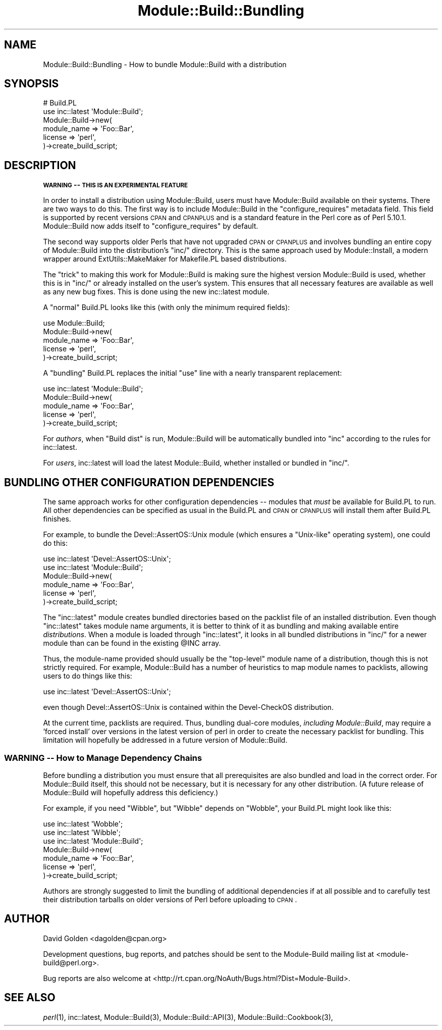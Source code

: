 .\" Automatically generated by Pod::Man 2.25 (Pod::Simple 3.16)
.\"
.\" Standard preamble:
.\" ========================================================================
.de Sp \" Vertical space (when we can't use .PP)
.if t .sp .5v
.if n .sp
..
.de Vb \" Begin verbatim text
.ft CW
.nf
.ne \\$1
..
.de Ve \" End verbatim text
.ft R
.fi
..
.\" Set up some character translations and predefined strings.  \*(-- will
.\" give an unbreakable dash, \*(PI will give pi, \*(L" will give a left
.\" double quote, and \*(R" will give a right double quote.  \*(C+ will
.\" give a nicer C++.  Capital omega is used to do unbreakable dashes and
.\" therefore won't be available.  \*(C` and \*(C' expand to `' in nroff,
.\" nothing in troff, for use with C<>.
.tr \(*W-
.ds C+ C\v'-.1v'\h'-1p'\s-2+\h'-1p'+\s0\v'.1v'\h'-1p'
.ie n \{\
.    ds -- \(*W-
.    ds PI pi
.    if (\n(.H=4u)&(1m=24u) .ds -- \(*W\h'-12u'\(*W\h'-12u'-\" diablo 10 pitch
.    if (\n(.H=4u)&(1m=20u) .ds -- \(*W\h'-12u'\(*W\h'-8u'-\"  diablo 12 pitch
.    ds L" ""
.    ds R" ""
.    ds C` ""
.    ds C' ""
'br\}
.el\{\
.    ds -- \|\(em\|
.    ds PI \(*p
.    ds L" ``
.    ds R" ''
'br\}
.\"
.\" Escape single quotes in literal strings from groff's Unicode transform.
.ie \n(.g .ds Aq \(aq
.el       .ds Aq '
.\"
.\" If the F register is turned on, we'll generate index entries on stderr for
.\" titles (.TH), headers (.SH), subsections (.SS), items (.Ip), and index
.\" entries marked with X<> in POD.  Of course, you'll have to process the
.\" output yourself in some meaningful fashion.
.ie \nF \{\
.    de IX
.    tm Index:\\$1\t\\n%\t"\\$2"
..
.    nr % 0
.    rr F
.\}
.el \{\
.    de IX
..
.\}
.\"
.\" Accent mark definitions (@(#)ms.acc 1.5 88/02/08 SMI; from UCB 4.2).
.\" Fear.  Run.  Save yourself.  No user-serviceable parts.
.    \" fudge factors for nroff and troff
.if n \{\
.    ds #H 0
.    ds #V .8m
.    ds #F .3m
.    ds #[ \f1
.    ds #] \fP
.\}
.if t \{\
.    ds #H ((1u-(\\\\n(.fu%2u))*.13m)
.    ds #V .6m
.    ds #F 0
.    ds #[ \&
.    ds #] \&
.\}
.    \" simple accents for nroff and troff
.if n \{\
.    ds ' \&
.    ds ` \&
.    ds ^ \&
.    ds , \&
.    ds ~ ~
.    ds /
.\}
.if t \{\
.    ds ' \\k:\h'-(\\n(.wu*8/10-\*(#H)'\'\h"|\\n:u"
.    ds ` \\k:\h'-(\\n(.wu*8/10-\*(#H)'\`\h'|\\n:u'
.    ds ^ \\k:\h'-(\\n(.wu*10/11-\*(#H)'^\h'|\\n:u'
.    ds , \\k:\h'-(\\n(.wu*8/10)',\h'|\\n:u'
.    ds ~ \\k:\h'-(\\n(.wu-\*(#H-.1m)'~\h'|\\n:u'
.    ds / \\k:\h'-(\\n(.wu*8/10-\*(#H)'\z\(sl\h'|\\n:u'
.\}
.    \" troff and (daisy-wheel) nroff accents
.ds : \\k:\h'-(\\n(.wu*8/10-\*(#H+.1m+\*(#F)'\v'-\*(#V'\z.\h'.2m+\*(#F'.\h'|\\n:u'\v'\*(#V'
.ds 8 \h'\*(#H'\(*b\h'-\*(#H'
.ds o \\k:\h'-(\\n(.wu+\w'\(de'u-\*(#H)/2u'\v'-.3n'\*(#[\z\(de\v'.3n'\h'|\\n:u'\*(#]
.ds d- \h'\*(#H'\(pd\h'-\w'~'u'\v'-.25m'\f2\(hy\fP\v'.25m'\h'-\*(#H'
.ds D- D\\k:\h'-\w'D'u'\v'-.11m'\z\(hy\v'.11m'\h'|\\n:u'
.ds th \*(#[\v'.3m'\s+1I\s-1\v'-.3m'\h'-(\w'I'u*2/3)'\s-1o\s+1\*(#]
.ds Th \*(#[\s+2I\s-2\h'-\w'I'u*3/5'\v'-.3m'o\v'.3m'\*(#]
.ds ae a\h'-(\w'a'u*4/10)'e
.ds Ae A\h'-(\w'A'u*4/10)'E
.    \" corrections for vroff
.if v .ds ~ \\k:\h'-(\\n(.wu*9/10-\*(#H)'\s-2\u~\d\s+2\h'|\\n:u'
.if v .ds ^ \\k:\h'-(\\n(.wu*10/11-\*(#H)'\v'-.4m'^\v'.4m'\h'|\\n:u'
.    \" for low resolution devices (crt and lpr)
.if \n(.H>23 .if \n(.V>19 \
\{\
.    ds : e
.    ds 8 ss
.    ds o a
.    ds d- d\h'-1'\(ga
.    ds D- D\h'-1'\(hy
.    ds th \o'bp'
.    ds Th \o'LP'
.    ds ae ae
.    ds Ae AE
.\}
.rm #[ #] #H #V #F C
.\" ========================================================================
.\"
.IX Title "Module::Build::Bundling 3"
.TH Module::Build::Bundling 3 "2010-04-01" "perl v5.12.4" "User Contributed Perl Documentation"
.\" For nroff, turn off justification.  Always turn off hyphenation; it makes
.\" way too many mistakes in technical documents.
.if n .ad l
.nh
.SH "NAME"
Module::Build::Bundling \- How to bundle Module::Build with a distribution
.SH "SYNOPSIS"
.IX Header "SYNOPSIS"
.Vb 2
\&  # Build.PL
\&  use inc::latest \*(AqModule::Build\*(Aq;
\&
\&  Module::Build\->new(
\&    module_name => \*(AqFoo::Bar\*(Aq,
\&    license => \*(Aqperl\*(Aq,
\&  )\->create_build_script;
.Ve
.SH "DESCRIPTION"
.IX Header "DESCRIPTION"
\&\fB\s-1WARNING\s0 \*(-- \s-1THIS\s0 \s-1IS\s0 \s-1AN\s0 \s-1EXPERIMENTAL\s0 \s-1FEATURE\s0\fR
.PP
In order to install a distribution using Module::Build, users must
have Module::Build available on their systems.  There are two ways
to do this.  The first way is to include Module::Build in the
\&\f(CW\*(C`configure_requires\*(C'\fR metadata field.  This field is supported by
recent versions \s-1CPAN\s0 and \s-1CPANPLUS\s0 and is a standard feature
in the Perl core as of Perl 5.10.1.  Module::Build now adds itself
to \f(CW\*(C`configure_requires\*(C'\fR by default.
.PP
The second way supports older Perls that have not upgraded \s-1CPAN\s0 or
\&\s-1CPANPLUS\s0 and involves bundling an entire copy of Module::Build
into the distribution's \f(CW\*(C`inc/\*(C'\fR directory.  This is the same approach
used by Module::Install, a modern wrapper around ExtUtils::MakeMaker
for Makefile.PL based distributions.
.PP
The \*(L"trick\*(R" to making this work for Module::Build is making sure the
highest version Module::Build is used, whether this is in \f(CW\*(C`inc/\*(C'\fR or
already installed on the user's system.  This ensures that all necessary
features are available as well as any new bug fixes.  This is done using
the new inc::latest module.
.PP
A \*(L"normal\*(R" Build.PL looks like this (with only the minimum required
fields):
.PP
.Vb 1
\&  use Module::Build;
\&
\&  Module::Build\->new(
\&    module_name => \*(AqFoo::Bar\*(Aq,
\&    license     => \*(Aqperl\*(Aq,
\&  )\->create_build_script;
.Ve
.PP
A \*(L"bundling\*(R" Build.PL replaces the initial \*(L"use\*(R" line with a nearly
transparent replacement:
.PP
.Vb 1
\&  use inc::latest \*(AqModule::Build\*(Aq;
\&
\&  Module::Build\->new(
\&    module_name => \*(AqFoo::Bar\*(Aq,
\&    license => \*(Aqperl\*(Aq,
\&  )\->create_build_script;
.Ve
.PP
For \fIauthors\fR, when \*(L"Build dist\*(R" is run, Module::Build will be
automatically bundled into \f(CW\*(C`inc\*(C'\fR according to the rules for
inc::latest.
.PP
For \fIusers\fR, inc::latest will load the latest Module::Build, whether
installed or bundled in \f(CW\*(C`inc/\*(C'\fR.
.SH "BUNDLING OTHER CONFIGURATION DEPENDENCIES"
.IX Header "BUNDLING OTHER CONFIGURATION DEPENDENCIES"
The same approach works for other configuration dependencies \*(-- modules
that \fImust\fR be available for Build.PL to run.  All other dependencies can
be specified as usual in the Build.PL and \s-1CPAN\s0 or \s-1CPANPLUS\s0 will install
them after Build.PL finishes.
.PP
For example, to bundle the Devel::AssertOS::Unix module (which ensures a
\&\*(L"Unix-like\*(R" operating system), one could do this:
.PP
.Vb 2
\&  use inc::latest \*(AqDevel::AssertOS::Unix\*(Aq;
\&  use inc::latest \*(AqModule::Build\*(Aq;
\&
\&  Module::Build\->new(
\&    module_name => \*(AqFoo::Bar\*(Aq,
\&    license => \*(Aqperl\*(Aq,
\&  )\->create_build_script;
.Ve
.PP
The \f(CW\*(C`inc::latest\*(C'\fR module creates bundled directories based on the packlist
file of an installed distribution.  Even though \f(CW\*(C`inc::latest\*(C'\fR takes module
name arguments, it is better to think of it as bundling and making
available entire \fIdistributions\fR.  When a module is loaded through
\&\f(CW\*(C`inc::latest\*(C'\fR, it looks in all bundled distributions in \f(CW\*(C`inc/\*(C'\fR for a
newer module than can be found in the existing \f(CW@INC\fR array.
.PP
Thus, the module-name provided should usually be the \*(L"top-level\*(R" module
name of a distribution, though this is not strictly required.  For example,
Module::Build has a number of heuristics to map module names to
packlists, allowing users to do things like this:
.PP
.Vb 1
\&  use inc::latest \*(AqDevel::AssertOS::Unix\*(Aq;
.Ve
.PP
even though Devel::AssertOS::Unix is contained within the Devel-CheckOS
distribution.
.PP
At the current time, packlists are required.  Thus, bundling dual-core
modules, \fIincluding Module::Build\fR, may require a 'forced install' over
versions in the latest version of perl in order to create the necessary
packlist for bundling.  This limitation will hopefully be addressed in a
future version of Module::Build.
.SS "\s-1WARNING\s0 \*(-- How to Manage Dependency Chains"
.IX Subsection "WARNING  How to Manage Dependency Chains"
Before bundling a distribution you must ensure that all prerequisites are
also bundled and load in the correct order.  For Module::Build itself, this
should not be necessary, but it is necessary for any other distribution.
(A future release of Module::Build will hopefully address this deficiency.)
.PP
For example, if you need \f(CW\*(C`Wibble\*(C'\fR, but \f(CW\*(C`Wibble\*(C'\fR depends on \f(CW\*(C`Wobble\*(C'\fR,
your Build.PL might look like this:
.PP
.Vb 3
\&  use inc::latest \*(AqWobble\*(Aq;
\&  use inc::latest \*(AqWibble\*(Aq;
\&  use inc::latest \*(AqModule::Build\*(Aq;
\&
\&  Module::Build\->new(
\&    module_name => \*(AqFoo::Bar\*(Aq,
\&    license => \*(Aqperl\*(Aq,
\&  )\->create_build_script;
.Ve
.PP
Authors are strongly suggested to limit the bundling of additional
dependencies if at all possible and to carefully test their distribution
tarballs on older versions of Perl before uploading to \s-1CPAN\s0.
.SH "AUTHOR"
.IX Header "AUTHOR"
David Golden <dagolden@cpan.org>
.PP
Development questions, bug reports, and patches should be sent to the
Module-Build mailing list at <module\-build@perl.org>.
.PP
Bug reports are also welcome at
<http://rt.cpan.org/NoAuth/Bugs.html?Dist=Module\-Build>.
.SH "SEE ALSO"
.IX Header "SEE ALSO"
\&\fIperl\fR\|(1), inc::latest, Module::Build(3), Module::Build::API(3),
Module::Build::Cookbook(3),
